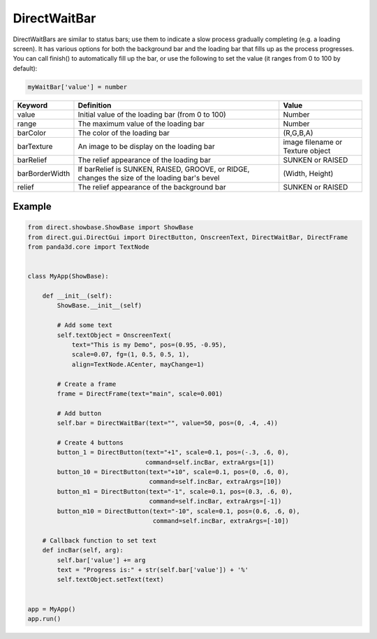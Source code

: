 .. _directwaitbar:

DirectWaitBar
=============

DirectWaitBars are similar to status bars; use them to indicate a slow process
gradually completing (e.g. a loading screen). It has various options for both
the background bar and the loading bar that fills up as the process progresses.
You can call finish() to automatically fill up the bar, or use the following to
set the value (it ranges from 0 to 100 by default):

.. code-block:: python

   myWaitBar['value'] = number

============== ============================================================================================= ================================
Keyword        Definition                                                                                    Value
============== ============================================================================================= ================================
value          Initial value of the loading bar (from 0 to 100)                                              Number
range          The maximum value of the loading bar                                                          Number
barColor       The color of the loading bar                                                                  (R,G,B,A)
barTexture     An image to be display on the loading bar                                                     image filename or Texture object
barRelief      The relief appearance of the loading bar                                                      SUNKEN or RAISED
barBorderWidth If barRelief is SUNKEN, RAISED, GROOVE, or RIDGE, changes the size of the loading bar's bevel (Width, Height)
relief         The relief appearance of the background bar                                                   SUNKEN or RAISED
============== ============================================================================================= ================================

Example
-------

.. code-block:: python

   from direct.showbase.ShowBase import ShowBase
   from direct.gui.DirectGui import DirectButton, OnscreenText, DirectWaitBar, DirectFrame
   from panda3d.core import TextNode


   class MyApp(ShowBase):

       def __init__(self):
           ShowBase.__init__(self)

           # Add some text
           self.textObject = OnscreenText(
               text="This is my Demo", pos=(0.95, -0.95),
               scale=0.07, fg=(1, 0.5, 0.5, 1),
               align=TextNode.ACenter, mayChange=1)

           # Create a frame
           frame = DirectFrame(text="main", scale=0.001)

           # Add button
           self.bar = DirectWaitBar(text="", value=50, pos=(0, .4, .4))

           # Create 4 buttons
           button_1 = DirectButton(text="+1", scale=0.1, pos=(-.3, .6, 0),
                                   command=self.incBar, extraArgs=[1])
           button_10 = DirectButton(text="+10", scale=0.1, pos=(0, .6, 0),
                                    command=self.incBar, extraArgs=[10])
           button_m1 = DirectButton(text="-1", scale=0.1, pos=(0.3, .6, 0),
                                    command=self.incBar, extraArgs=[-1])
           button_m10 = DirectButton(text="-10", scale=0.1, pos=(0.6, .6, 0),
                                     command=self.incBar, extraArgs=[-10])

       # Callback function to set text
       def incBar(self, arg):
           self.bar['value'] += arg
           text = "Progress is:" + str(self.bar['value']) + '%'
           self.textObject.setText(text)


   app = MyApp()
   app.run()
